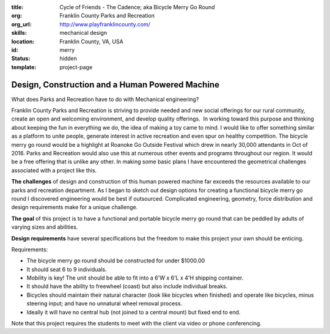 :title: Cycle of Friends - The Cadence; aka Bicycle Merry Go Round
:org: Franklin County Parks and Recreation
:org_url: http://www.playfranklincounty.com/
:skills: mechanical design
:location: Franklin County, VA, USA
:id: merry
:status: hidden
:template: project-page

Design, Construction and a Human Powered Machine
================================================

What does Parks and Recreation have to do with Mechanical engineering?

Franklin County Parks and Recreation is striving to provide needed and new
social offerings for our rural community, create an open and welcoming
environment, and develop quality offerings.  In working toward this purpose and
thinking about keeping the fun in everything we do, the idea of making a toy
came to mind. I would like to offer something similar as a platform to unite
people, generate interest in active recreation and even spur on healthy
competition. The bicycle merry go round would be a highlight at Roanoke Go
Outside Festival which drew in nearly 30,000 attendants in Oct of 2016. Parks
and Recreation would also use this at numerous other events and programs
throughout our region. It would be a free offering that is unlike any other.
In making some basic plans I have encountered the geometrical challenges
associated with a project like this.

**The challenges** of design and construction of this human powered machine far
exceeds the resources available to our parks and recreation department.  As I
began to sketch out design options for creating a functional bicycle merry go
round I discovered engineering would be best if outsourced. Complicated
engineering, geometry, force distribution and design requirements make for a
unique challenge.

**The goal** of this project is to have a functional and portable bicycle merry
go round that can be peddled by adults of varying sizes and abilities.

**Design requirements** have several specifications but the freedom to make
this project your own should be enticing.

Requirements:

- The bicycle merry go round should be constructed for under $1000.00
- It should seat 6 to 9 individuals.
- Mobility is key! The unit should be able to fit into a 6'W x 6'L x 4'H
  shipping container.
- It should have the ability to freewheel (coast) but also include individual
  breaks.
- Bicycles should maintain their natural character (look like bicycles when
  finished) and operate like bicycles, minus steering input; and have no
  unnatural wheel removal process.
- Ideally it will have no central hub (not joined to a central mount) but fixed
  end to end.

Note that this project requires the students to meet with the client via video
or phone conferencing.
